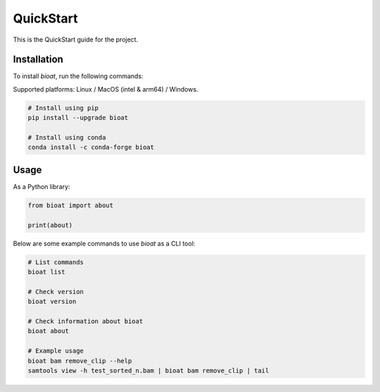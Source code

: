 QuickStart
==========

This is the QuickStart guide for the project.

Installation
------------

To install `bioat`, run the following commands:

Supported platforms: Linux / MacOS (intel & arm64) / Windows.

.. code-block:: shell

    # Install using pip
    pip install --upgrade bioat

    # Install using conda
    conda install -c conda-forge bioat

Usage
-----

As a Python library:

.. code-block:: python

    from bioat import about

    print(about)

Below are some example commands to use `bioat` as a CLI tool:

.. code-block:: shell

    # List commands
    bioat list

    # Check version
    bioat version

    # Check information about bioat
    bioat about

    # Example usage
    bioat bam remove_clip --help
    samtools view -h test_sorted_n.bam | bioat bam remove_clip | tail